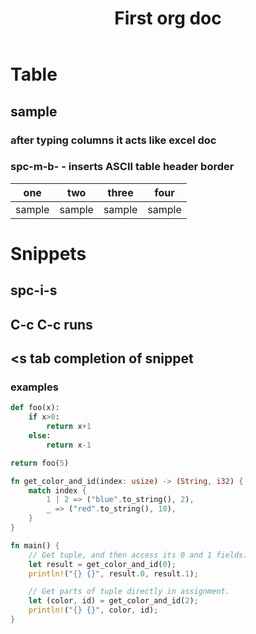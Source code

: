 #+TITLE: First org doc
#+DESCRIPTION: Kyle's first org doc
#+MAINTAINER: Kyle Gortych

* Table
** sample
*** after typing columns it acts like excel doc
*** spc-m-b- - inserts ASCII table header border

      | one    | two    | three  | four   |
      |--------+--------+--------+--------|
      | sample | sample | sample | sample |

* Snippets
** spc-i-s
** C-c C-c runs
** <s tab completion of snippet
*** examples
#+begin_src python
def foo(x):
    if x>0:
        return x+1
    else:
        return x-1

return foo(5)
#+end_src

#+RESULTS:
: 6

#+begin_src rust
fn get_color_and_id(index: usize) -> (String, i32) {
    match index {
        1 | 2 => ("blue".to_string(), 2),
        _ => ("red".to_string(), 10),
    }
}

fn main() {
    // Get tuple, and then access its 0 and 1 fields.
    let result = get_color_and_id(0);
    println!("{} {}", result.0, result.1);

    // Get parts of tuple directly in assignment.
    let (color, id) = get_color_and_id(2);
    println!("{} {}", color, id);
}
#+end_src

#+RESULTS:
: red 10
: blue 2
